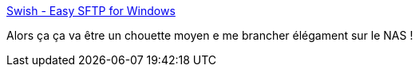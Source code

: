 :jbake-type: post
:jbake-status: published
:jbake-title: Swish - Easy SFTP for Windows
:jbake-tags: dns-323,réseau,open-source,software,sftp,windows,_mois_nov.,_année_2012
:jbake-date: 2012-11-22
:jbake-depth: ../
:jbake-uri: shaarli/1353589744000.adoc
:jbake-source: https://nicolas-delsaux.hd.free.fr/Shaarli?searchterm=http%3A%2F%2Fwww.swish-sftp.org%2F&searchtags=dns-323+r%C3%A9seau+open-source+software+sftp+windows+_mois_nov.+_ann%C3%A9e_2012
:jbake-style: shaarli

http://www.swish-sftp.org/[Swish - Easy SFTP for Windows]

Alors ça ça va être un chouette moyen e me brancher élégament sur le NAS !

